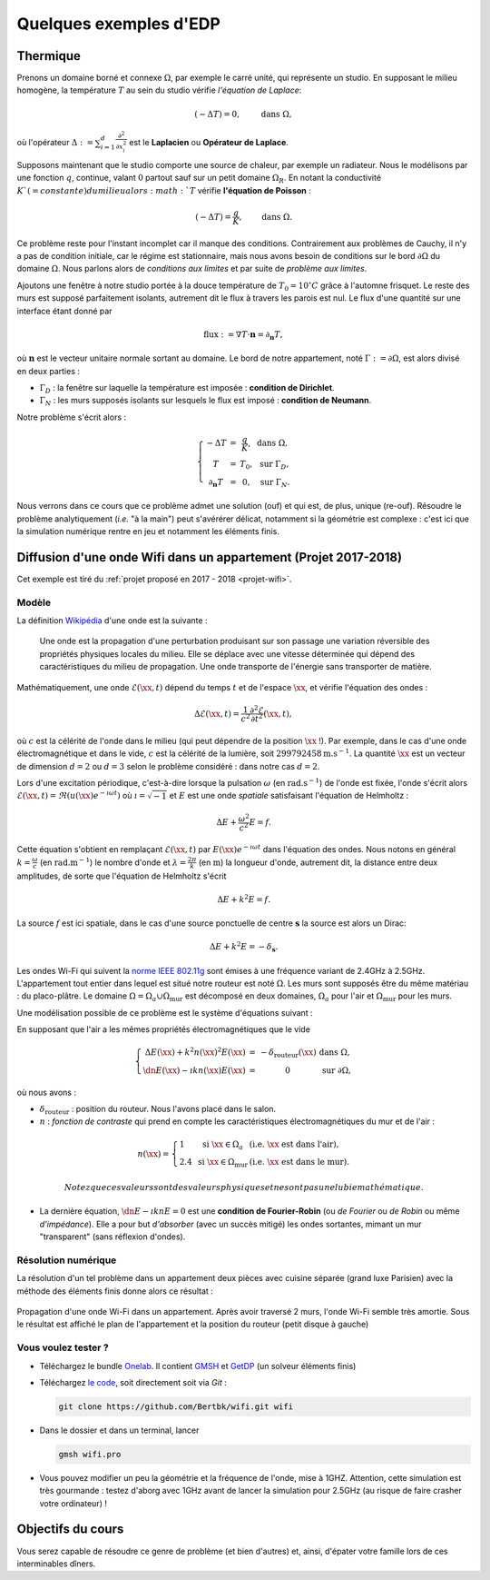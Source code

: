 Quelques exemples d'EDP
=======================

Thermique
---------

Prenons un domaine borné et connexe :math:`\Omega`, par exemple le carré unité, qui représente un studio. En supposant le milieu homogène, la température :math:`T` au sein du studio vérifie *l'équation de Laplace*:

.. math:: (- \Delta T) = 0, \qquad \text{ dans }\Omega,

où l'opérateur :math:`\Delta := \sum_{i=1}^d\frac{\partial^2}{\partial x_i^2}` est le **Laplacien** ou **Opérateur de Laplace**.

Supposons maintenant que le studio comporte une source de chaleur, par exemple un radiateur. Nous le modélisons par une fonction :math:`q`, continue, valant :math:`0` partout sauf sur un petit domaine :math:`\Omega_R`. En notant la conductivité :math:`K`(=constante) du milieu alors :math:`T` vérifie **l'équation de Poisson** :

.. math:: (- \Delta T) = \frac{q}{K}, \qquad \text{ dans }\Omega.

Ce problème reste pour l'instant incomplet car il manque des conditions. Contrairement aux problèmes de Cauchy, il n'y a pas de condition initiale, car le régime est stationnaire, mais nous avons besoin de conditions sur le bord :math:`\partial\Omega` du domaine :math:`\Omega`. Nous parlons alors de *conditions aux limites* et par suite de *problème aux limites*. 

Ajoutons une fenêtre à notre studio portée à la douce température de :math:`T_0 = 10^\circ C` grâce à l'automne frisquet. Le reste des murs est supposé parfaitement isolants, autrement dit le flux à travers les parois est nul. Le flux d'une quantité sur une interface étant donné par

.. math:: \text{flux }:= \nabla T \cdot \mathbf{n} = \partial_\mathbf{n} T,

où :math:`\mathbf{n}` est le vecteur unitaire normale sortant au domaine.  Le bord de notre appartement, noté :math:`\Gamma :=\partial\Omega`, est alors divisé en deux parties :

- :math:`\Gamma_D` : la fenêtre sur laquelle la température est imposée : **condition de Dirichlet**.
- :math:`\Gamma_N` : les murs supposés isolants sur lesquels le flux est imposé : **condition de Neumann**.

Notre problème s'écrit alors :

.. math:: \left\{
  \begin{array}{ r c l l}
    - \Delta T &= &\displaystyle\frac{q}{K}, & \text{ dans }\Omega,\\
    T  &=  &T_0, & \text{ sur } \Gamma_D,\\
  \partial_\mathbf{n} T  &= & 0, & \text{ sur } \Gamma_N.
  \end{array}
  \right.

Nous verrons dans ce cours que ce problème admet une solution (ouf) et qui est, de plus, unique (re-ouf). Résoudre le problème analytiquement (*i.e.* "à la main") peut s'avérérer délicat, notamment si la géométrie est complexe : c'est ici que la simulation numérique rentre en jeu et notamment les éléments finis. 



Diffusion d'une onde Wifi dans un appartement (Projet 2017-2018)
----------------------------------------------------------------

Cet exemple est tiré du :ref:`projet proposé en 2017 - 2018 <projet-wifi>`.

Modèle 
++++++

La définition `Wikipédia <https://fr.wikipedia.org/wiki/Onde>`_ d'une onde est la suivante :

  Une onde est la propagation d'une perturbation produisant sur son passage une variation réversible des propriétés physiques locales du milieu. Elle se déplace avec une vitesse déterminée qui dépend des caractéristiques du milieu de propagation. Une onde transporte de l'énergie sans transporter de matière.

Mathématiquement, une onde :math:`\mathscr{E}(\xx,t)` dépend du temps :math:`t` et de l'espace :math:`\xx`, et vérifie l'équation des ondes :

.. math:: \Delta \mathscr{E}(\xx,t) = \frac{1}{c^2}\frac{\partial^2 \mathscr{E}}{\partial t^2}(\xx,t),

où :math:`c` est la célérité de l'onde dans le milieu (qui peut dépendre de la position :math:`\xx` !). Par exemple, dans le cas d'une onde électromagnétique et dans le vide, :math:`c` est la célérité de la lumière, soit :math:`299792458\mathrm{m.s}^{-1}`. La quantité :math:`\xx` est un vecteur de dimension :math:`d=2` ou :math:`d=3` selon le problème considéré : dans notre cas :math:`d=2`. 

Lors d'une excitation périodique, c'est-à-dire lorsque la pulsation :math:`\omega` (en :math:`\mathrm{rad.s}^{-1}`) de l'onde est fixée, l'onde s'écrit alors :math:`\mathscr{E}(\xx,t) = \Re\left(u(\xx)e^{-\imath \omega t}\right)` où :math:`\imath=\sqrt{-1}` et :math:`E` est une onde *spatiale* satisfaisant l'équation de Helmholtz :

.. math:: \Delta E + \frac{\omega^2}{c^2}E = f.

Cette équation s'obtient en remplaçant :math:`\mathscr{E}(\xx,t)` par :math:`E(\xx)e^{-\imath \omega t}` dans l'équation des ondes. Nous notons en général :math:`k = \frac{\omega}{c}` (en :math:`\mathrm{rad.m}^{-1}`) le nombre d'onde et :math:`\lambda = \frac{2\pi}{k}` (en :math:`\mathrm{m}`) la longueur d'onde, autrement dit, la distance entre deux amplitudes, de sorte que l'équation de Helmholtz s'écrit

.. math:: \Delta E + k^2E = f.

La source :math:`f` est ici spatiale, dans le cas d'une source ponctuelle de centre :math:`\mathbf{s}` la source est alors un Dirac:

.. math:: \Delta E + k^2E = -\delta_{\mathbf{s}}.

Les ondes Wi-Fi  qui suivent la `norme IEEE 802.11g <https://fr.wikipedia.org/wiki/IEEE_802.11>`_ sont émises à une fréquence variant de 2.4GHz à 2.5GHz. 
L'appartement tout entier dans lequel est situé notre routeur est noté :math:`\Omega`. Les murs sont supposés être du même matériau : du placo-plâtre. Le domaine :math:`\Omega = \Omega_a\cup\Omega_{\text{mur}}` est décomposé en deux domaines, :math:`\Omega_a` pour l'air et :math:`\Omega_{\text{mur}}` pour les murs.

Une modélisation possible de ce problème est le système d'équations suivant :

En supposant que l'air a les mêmes propriétés électromagnétiques que le vide

.. math:: \left\{
  \begin{array}{r c l l}
    \Delta E(\xx) + k^2n(\xx)^2E(\xx)  &= & -\delta_{\text{routeur}}(\xx) & \text{ dans } \Omega,\\
    \dn E(\xx) - \imath k n(\xx) E(\xx) & = & 0 & \text{ sur }\partial\Omega,
  \end{array}
  \right.

où nous avons :

- :math:`\delta_{\text{routeur}}` : position du routeur. Nous l'avons placé dans le salon.
- :math:`n` : *fonction de contraste* qui prend en compte les caractéristiques électromagnétiques du mur et de l'air :

.. math:: n(\xx) =
  \left\{
    \begin{array}{l l l}
      1 & \text{ si } \xx\in\Omega_a & (\textit{i.e. } \xx \text{ est dans l'air}),\\
      2.4 & \text{ si } \xx\in\Omega_{\text{mur}} & (\textit{i.e. } \xx \text{ est dans le mur}).
    \end{array}
  \right.

  Notez que ces valeurs sont des valeurs physiques et ne sont pas une lubie mathématique.

- La dernière équation, :math:`\dn E - \imath k n E = 0` est une **condition de Fourier-Robin** (ou *de Fourier* ou *de Robin* ou même *d'impédance*). Elle a pour but *d'absorber* (avec un succès mitigé) les ondes sortantes, mimant un mur "transparent" (sans réflexion d'ondes). 

Résolution numérique
++++++++++++++++++++

La résolution d'un tel problème dans un appartement deux pièces avec cuisine séparée (grand luxe Parisien) avec la méthode des éléments finis donne alors ce résultat :

.. figure:: /img/projet-wifi/wifi/wifi.*
  :figwidth: 100%
  :width: 100%
  :alt: Propagation d'une onde Wi-Fi dans un appartement
  :align: center
  
  Propagation d'une onde Wi-Fi dans un appartement. Après avoir traversé 2 murs, l'onde Wi-Fi semble très amortie. Sous le résultat est affiché le plan de l'appartement et la position du routeur (petit disque à gauche)

Vous voulez tester ?
++++++++++++++++++++


- Téléchargez le bundle `Onelab <https://onelab.info>`_. Il contient `GMSH <https://gmsh.info>`_ et `GetDP <https://getdp.info>`_ (un solveur éléments finis) 
- Téléchargez `le code <https://github.com/Bertbk/wifi>`_, soit directement soit via `Git` :

  .. code-block:: bash

    git clone https://github.com/Bertbk/wifi.git wifi

- Dans le dossier et dans un terminal, lancer

  .. code-block:: bash

    gmsh wifi.pro

- Vous pouvez modifier un peu la géométrie et la fréquence de l'onde, mise à 1GHZ. Attention, cette simulation est très gourmande : testez d'aborg avec 1GHz avant de lancer la simulation pour 2.5GHz (au risque de faire crasher votre ordinateur) !

Objectifs du cours
------------------

Vous serez capable de résoudre ce genre de problème (et bien d'autres) et, ainsi, d'épater votre famille lors de ces interminables dîners.